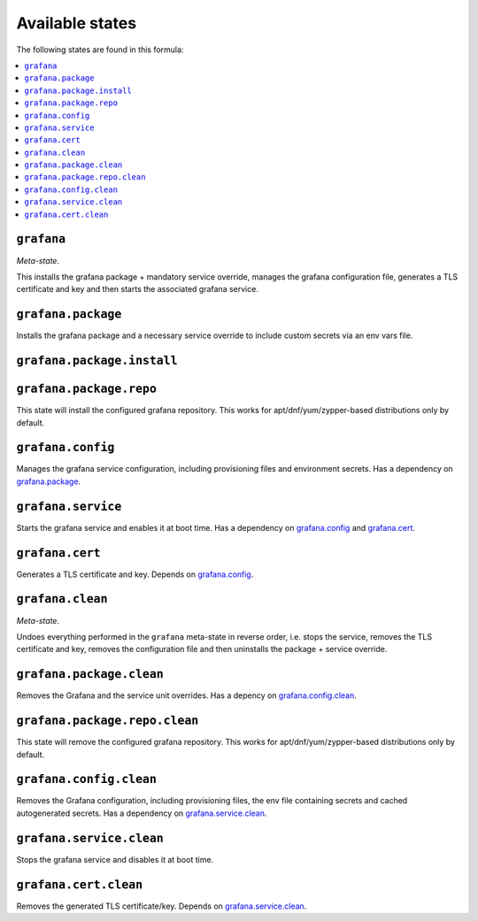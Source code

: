 Available states
----------------

The following states are found in this formula:

.. contents::
   :local:


``grafana``
^^^^^^^^^^^
*Meta-state*.

This installs the grafana package + mandatory service override,
manages the grafana configuration file,
generates a TLS certificate and key
and then starts the associated grafana service.


``grafana.package``
^^^^^^^^^^^^^^^^^^^
Installs the grafana package and a necessary service override
to include custom secrets via an env vars file.


``grafana.package.install``
^^^^^^^^^^^^^^^^^^^^^^^^^^^



``grafana.package.repo``
^^^^^^^^^^^^^^^^^^^^^^^^
This state will install the configured grafana repository.
This works for apt/dnf/yum/zypper-based distributions only by default.


``grafana.config``
^^^^^^^^^^^^^^^^^^
Manages the grafana service configuration, including provisioning files and environment secrets.
Has a dependency on `grafana.package`_.


``grafana.service``
^^^^^^^^^^^^^^^^^^^
Starts the grafana service and enables it at boot time.
Has a dependency on `grafana.config`_ and `grafana.cert`_.


``grafana.cert``
^^^^^^^^^^^^^^^^
Generates a TLS certificate and key.
Depends on `grafana.config`_.


``grafana.clean``
^^^^^^^^^^^^^^^^^
*Meta-state*.

Undoes everything performed in the ``grafana`` meta-state
in reverse order, i.e.
stops the service,
removes the TLS certificate and key,
removes the configuration file and then
uninstalls the package + service override.


``grafana.package.clean``
^^^^^^^^^^^^^^^^^^^^^^^^^
Removes the Grafana and the service unit overrides.
Has a depency on `grafana.config.clean`_.


``grafana.package.repo.clean``
^^^^^^^^^^^^^^^^^^^^^^^^^^^^^^
This state will remove the configured grafana repository.
This works for apt/dnf/yum/zypper-based distributions only by default.


``grafana.config.clean``
^^^^^^^^^^^^^^^^^^^^^^^^
Removes the Grafana configuration, including provisioning files,
the env file containing secrets and cached autogenerated secrets.
Has a dependency on `grafana.service.clean`_.


``grafana.service.clean``
^^^^^^^^^^^^^^^^^^^^^^^^^
Stops the grafana service and disables it at boot time.


``grafana.cert.clean``
^^^^^^^^^^^^^^^^^^^^^^
Removes the generated TLS certificate/key.
Depends on `grafana.service.clean`_.


